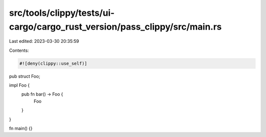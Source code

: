 src/tools/clippy/tests/ui-cargo/cargo_rust_version/pass_clippy/src/main.rs
==========================================================================

Last edited: 2023-03-30 20:35:59

Contents:

.. code-block:: rs

    #![deny(clippy::use_self)]

pub struct Foo;

impl Foo {
    pub fn bar() -> Foo {
        Foo
    }
}

fn main() {}


